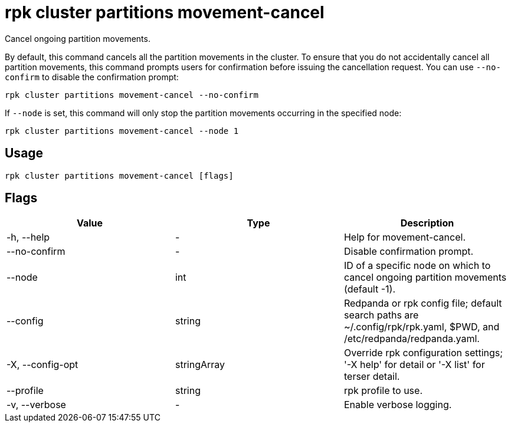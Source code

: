 = rpk cluster partitions movement-cancel
:description: rpk cluster partitions movement-cancel
:rpk_version: v23.2.1

Cancel ongoing partition movements.

By default, this command cancels all the partition movements in the cluster.
To ensure that you do not accidentally cancel all partition movements, this
command prompts users for confirmation before issuing the cancellation request.
You can use `--no-confirm` to disable the confirmation prompt:

[,bash]
----
rpk cluster partitions movement-cancel --no-confirm
----

If `--node` is set, this command will only stop the partition movements
occurring in the specified node:

[,bash]
----
rpk cluster partitions movement-cancel --node 1
----

== Usage

[,bash]
----
rpk cluster partitions movement-cancel [flags]
----

== Flags

[cols=",,",]
|===
|*Value* |*Type* |*Description*

|-h, --help |- |Help for movement-cancel.

|--no-confirm |- |Disable confirmation prompt.

|--node |int |ID of a specific node on which to cancel ongoing partition
movements (default -1).

|--config |string |Redpanda or rpk config file; default search paths are
~/.config/rpk/rpk.yaml, $PWD, and /etc/redpanda/redpanda.yaml.

|-X, --config-opt |stringArray |Override rpk configuration settings; '-X
help' for detail or '-X list' for terser detail.

|--profile |string |rpk profile to use.

|-v, --verbose |- |Enable verbose logging.
|===

